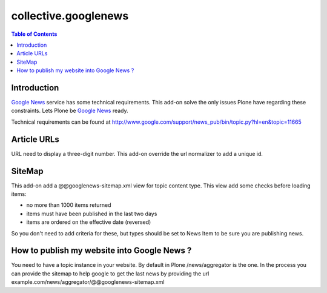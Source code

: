 *********************
collective.googlenews
*********************

.. contents:: Table of Contents

Introduction
============

`Google News`_ service has some technical requirements. This add-on solve the
only issues Plone have regarding these constraints. Lets Plone be `Google News`_
ready.

Technical requirements can be found at
http://www.google.com/support/news_pub/bin/topic.py?hl=en&topic=11665

Article URLs
============

URL need to display a three-digit number. This add-on override the url
normalizer to add a unique id.

SiteMap
=======

This add-on add a @@googlenews-sitemap.xml view for topic content type. This
view add some checks before loading items:

* no more than 1000 items returned
* items must have been published in the last two days
* items are ordered on the effective date (reversed)

So you don't need to add criteria for these, but types should be set to News
Item to be sure you are publishing news.

How to publish my website into Google News ?
============================================

You need to have a topic instance in your website. By default in Plone
/news/aggregator is the one. In the process you can provide the sitemap to
help google to get the last news by providing the url
example.com/news/aggregator/@@googlenews-sitemap.xml

.. _`Google News`: https://news.google.com/
